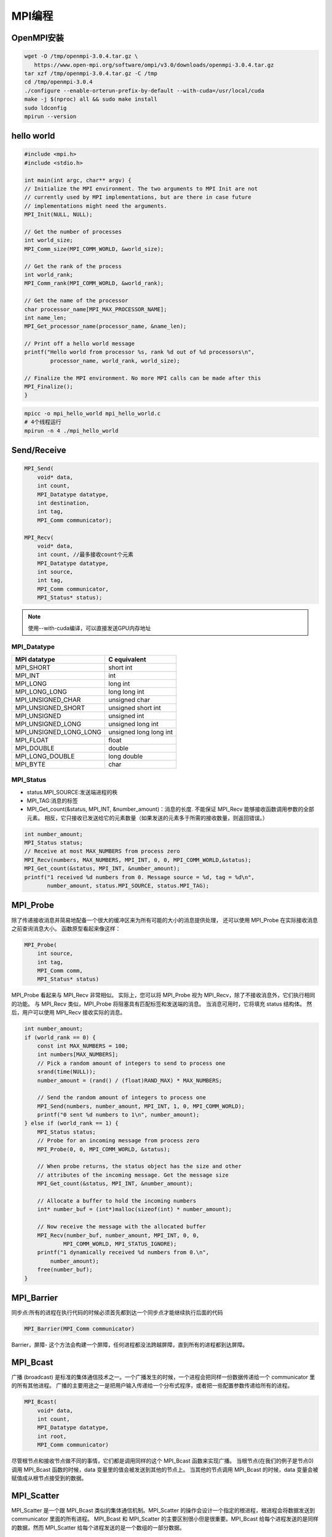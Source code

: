 MPI编程
=============================

OpenMPI安装
-------------------------
.. code-block:: shell

    wget -O /tmp/openmpi-3.0.4.tar.gz \
       https://www.open-mpi.org/software/ompi/v3.0/downloads/openmpi-3.0.4.tar.gz
    tar xzf /tmp/openmpi-3.0.4.tar.gz -C /tmp
    cd /tmp/openmpi-3.0.4
    ./configure --enable-orterun-prefix-by-default --with-cuda=/usr/local/cuda
    make -j $(nproc) all && sudo make install
    sudo ldconfig
    mpirun --version


hello world
----------------------
.. code-block:: cpp

    #include <mpi.h>
    #include <stdio.h>

    int main(int argc, char** argv) {
    // Initialize the MPI environment. The two arguments to MPI Init are not
    // currently used by MPI implementations, but are there in case future
    // implementations might need the arguments.
    MPI_Init(NULL, NULL);

    // Get the number of processes
    int world_size;
    MPI_Comm_size(MPI_COMM_WORLD, &world_size);

    // Get the rank of the process
    int world_rank;
    MPI_Comm_rank(MPI_COMM_WORLD, &world_rank);

    // Get the name of the processor
    char processor_name[MPI_MAX_PROCESSOR_NAME];
    int name_len;
    MPI_Get_processor_name(processor_name, &name_len);

    // Print off a hello world message
    printf("Hello world from processor %s, rank %d out of %d processors\n",
            processor_name, world_rank, world_size);

    // Finalize the MPI environment. No more MPI calls can be made after this
    MPI_Finalize();
    }

.. code-block:: shell

    mpicc -o mpi_hello_world mpi_hello_world.c
    # 4个线程运行
    mpirun -n 4 ./mpi_hello_world


Send/Receive
----------------------------
.. code-block:: cpp

    MPI_Send(
        void* data,
        int count,
        MPI_Datatype datatype,
        int destination,
        int tag,
        MPI_Comm communicator);

    MPI_Recv(
        void* data,
        int count, //最多接收count个元素
        MPI_Datatype datatype,
        int source,
        int tag,
        MPI_Comm communicator,
        MPI_Status* status);

.. note:: 

    使用--with-cuda编译，可以直接发送GPU内存地址


MPI_Datatype
```````````````````````
+------------------------+------------------------+
|      MPI datatype      |      C equivalent      |
+========================+========================+
| MPI_SHORT              | short int              |
+------------------------+------------------------+
| MPI_INT                | int                    |
+------------------------+------------------------+
| MPI_LONG               | long int               |
+------------------------+------------------------+
| MPI_LONG_LONG          | long long int          |
+------------------------+------------------------+
| MPI_UNSIGNED_CHAR      | unsigned char          |
+------------------------+------------------------+
| MPI_UNSIGNED_SHORT     | unsigned short int     |
+------------------------+------------------------+
| MPI_UNSIGNED           | unsigned int           |
+------------------------+------------------------+
| MPI_UNSIGNED_LONG      | unsigned long int      |
+------------------------+------------------------+
| MPI_UNSIGNED_LONG_LONG | unsigned long long int |
+------------------------+------------------------+
| MPI_FLOAT              | float                  |
+------------------------+------------------------+
| MPI_DOUBLE             | double                 |
+------------------------+------------------------+
| MPI_LONG_DOUBLE        | long double            |
+------------------------+------------------------+
| MPI_BYTE               | char                   |
+------------------------+------------------------+


MPI_Status
```````````````````````
* status.MPI_SOURCE:发送端进程的秩
* MPI_TAG:消息的标签
* MPI_Get_count(&status, MPI_INT, &number_amount)：消息的长度.
  不能保证 MPI_Recv 能够接收函数调用参数的全部元素。 相反，它只接收已发送给它的元素数量（如果发送的元素多于所需的接收数量，则返回错误。）

.. code-block:: cpp

    int number_amount;
    MPI_Status status;
    // Receive at most MAX_NUMBERS from process zero
    MPI_Recv(numbers, MAX_NUMBERS, MPI_INT, 0, 0, MPI_COMM_WORLD,&status);
    MPI_Get_count(&status, MPI_INT, &number_amount);
    printf("1 received %d numbers from 0. Message source = %d, tag = %d\n",
           number_amount, status.MPI_SOURCE, status.MPI_TAG);


MPI_Probe
-------------------------
除了传递接收消息并简易地配备一个很大的缓冲区来为所有可能的大小的消息提供处理，
还可以使用 MPI_Probe 在实际接收消息之前查询消息大小。 函数原型看起来像这样：

.. code-block:: cpp

    MPI_Probe(
        int source,
        int tag,
        MPI_Comm comm,
        MPI_Status* status)

MPI_Probe 看起来与 MPI_Recv 非常相似。 实际上，您可以将 MPI_Probe 视为 MPI_Recv，除了不接收消息外，它们执行相同的功能。 
与 MPI_Recv 类似，MPI_Probe 将阻塞具有匹配标签和发送端的消息。 当消息可用时，它将填充 status 结构体。 然后，用户可以使用 MPI_Recv 接收实际的消息。

.. code-block:: cpp

    int number_amount;
    if (world_rank == 0) {
        const int MAX_NUMBERS = 100;
        int numbers[MAX_NUMBERS];
        // Pick a random amount of integers to send to process one
        srand(time(NULL));
        number_amount = (rand() / (float)RAND_MAX) * MAX_NUMBERS;

        // Send the random amount of integers to process one
        MPI_Send(numbers, number_amount, MPI_INT, 1, 0, MPI_COMM_WORLD);
        printf("0 sent %d numbers to 1\n", number_amount);
    } else if (world_rank == 1) {
        MPI_Status status;
        // Probe for an incoming message from process zero
        MPI_Probe(0, 0, MPI_COMM_WORLD, &status);

        // When probe returns, the status object has the size and other
        // attributes of the incoming message. Get the message size
        MPI_Get_count(&status, MPI_INT, &number_amount);

        // Allocate a buffer to hold the incoming numbers
        int* number_buf = (int*)malloc(sizeof(int) * number_amount);

        // Now receive the message with the allocated buffer
        MPI_Recv(number_buf, number_amount, MPI_INT, 0, 0,
                MPI_COMM_WORLD, MPI_STATUS_IGNORE);
        printf("1 dynamically received %d numbers from 0.\n",
            number_amount);
        free(number_buf);
    }

MPI_Barrier
------------------------
同步点:所有的进程在执行代码的时候必须首先都到达一个同步点才能继续执行后面的代码

.. code-block:: cpp

    MPI_Barrier(MPI_Comm communicator)

Barrier，屏障- 这个方法会构建一个屏障，任何进程都没法跨越屏障，直到所有的进程都到达屏障。


MPI_Bcast
------------------------
广播 (broadcast) 是标准的集体通信技术之一。一个广播发生的时候，一个进程会把同样一份数据传递给一个 communicator 里的所有其他进程。
广播的主要用途之一是把用户输入传递给一个分布式程序，或者把一些配置参数传递给所有的进程。

.. image:: /images/C++/broadcast_pattern.png

.. code-block:: cpp

    MPI_Bcast(
        void* data,
        int count,
        MPI_Datatype datatype,
        int root,
        MPI_Comm communicator)

尽管根节点和接收节点做不同的事情，它们都是调用同样的这个 MPI_Bcast 函数来实现广播。
当根节点(在我们的例子是节点0)调用 MPI_Bcast 函数的时候，data 变量里的值会被发送到其他的节点上。
当其他的节点调用 MPI_Bcast 的时候，data 变量会被赋值成从根节点接受到的数据。

MPI_Scatter
------------------------
MPI_Scatter 是一个跟 MPI_Bcast 类似的集体通信机制。MPI_Scatter 的操作会设计一个指定的根进程，根进程会将数据发送到 communicator 里面的所有进程。
MPI_Bcast 和 MPI_Scatter 的主要区别很小但是很重要。MPI_Bcast 给每个进程发送的是同样的数据，然而 MPI_Scatter 给每个进程发送的是一个数组的一部分数据。

.. image:: /images/C++/broadcastvsscatter.png

.. code-block:: cpp

    MPI_Scatter(
        void* send_data,//根进程上的一个数据数组
        int send_count, // 发送给每个进程的数据数量
        MPI_Datatype send_datatype,//发送给每个进程的数据类型
        void* recv_data,
        int recv_count,
        MPI_Datatype recv_datatype,
        int root, //分发数组的根进程
        MPI_Comm communicator)

MPI_Gather
--------------------
MPI_Gather 跟 MPI_Scatter 是相反的。MPI_Gather 从好多进程里面收集数据到一个进程上面而不是从一个进程分发数据到多个进程。
这个机制对很多平行算法很有用，比如并行的排序和搜索。

.. image:: /images/C++/gather.png

跟MPI_Scatter类似，MPI_Gather从其他进程收集元素到根进程上面。元素是根据接收到的进程的秩排序的。

.. code-block:: cpp

    MPI_Gather(
        void* send_data,
        int send_count,
        MPI_Datatype send_datatype,
        void* recv_data,
        int recv_count,
        MPI_Datatype recv_datatype,
        int root,
        MPI_Comm communicator)

在MPI_Gather中，只有根进程需要一个有效的接收缓存。所有其他的调用进程可以传递NULL给recv_data。
另外，别忘记recv_count参数是从每个进程接收到的数据数量，而不是所有进程的数据总量之和。


MPI_Allgather
----------------------------
对于分发在所有进程上的一组数据来说，MPI_Allgather会收集所有数据到所有进程上。从最基础的角度来看，MPI_Allgather相当于一个MPI_Gather操作之后跟着一个MPI_Bcast操作

.. image:: /images/C++/allgather.png

就跟MPI_Gather一样，每个进程上的元素是根据他们的秩为顺序被收集起来的，只不过这次是收集到了所有进程上面。

MPI_Allgather的方法定义跟MPI_Gather几乎一样，只不过MPI_Allgather不需要root这个参数来指定根节点。

.. code-block:: cpp

    MPI_Allgather(
        void* send_data,
        int send_count,
        MPI_Datatype send_datatype,
        void* recv_data,
        int recv_count,
        MPI_Datatype recv_datatype,
        MPI_Comm communicator)

MPI_Reduce
----------------------
与 MPI_Gather 类似，MPI_Reduce 在每个进程上获取一个输入元素数组，并将输出元素数组返回给根进程。 输出元素包含减少的结果。

.. code-block:: cpp

    MPI_Reduce(
        void* send_data, 
        void* recv_data, 
        int count,
        MPI_Datatype datatype,
        MPI_Op op,
        int root,
        MPI_Comm communicator)

* send_data,  每个进程都希望归约的 datatype 类型元素的数组
* recv_data,  仅与具有 root 秩的进程相关，包含归约的结果，大小为sizeof（datatype）* count
* op 参数是您希望应用于数据的操作

+------------+------------------------------+
|     op     |             说明             |
+============+==============================+
| MPI_MAX    | 返回最大元素。               |
+------------+------------------------------+
| MPI_MIN    | 返回最小元素。               |
+------------+------------------------------+
| MPI_SUM    | 对元素求和。                 |
+------------+------------------------------+
| MPI_PROD   | 将所有元素相乘。             |
+------------+------------------------------+
| MPI_LAND   | 对元素执行逻辑与运算。       |
+------------+------------------------------+
| MPI_LOR    | 对元素执行逻辑或运算。       |
+------------+------------------------------+
| MPI_BAND   | 对元素的各个位按位与执行。   |
+------------+------------------------------+
| MPI_BOR    | 对元素的位执行按位或运算。   |
+------------+------------------------------+
| MPI_MAXLOC | 返回最大值和所在的进程的秩。 |
+------------+------------------------------+
| MPI_MINLOC | 返回最小值和所在的进程的秩。 |
+------------+------------------------------+

.. image:: /images/C++/mpi_reduce_1.png
.. image:: /images/C++/mpi_reduce_2.png

每个进程都有两个元素。 结果求和基于每个元素进行。 换句话说，不是将所有数组中的所有元素累加到一个元素中，而是将每个数组中的第 i 个元素累加到进程 0 结果数组中的第 i 个元素中。


MPI_Allreduce
--------------------
MPI_Allreduce 将归约值并将结果分配给所有进程。

.. code-block:: cpp

    MPI_Allreduce(
        void* send_data,
        void* recv_data,
        int count,
        MPI_Datatype datatype,
        MPI_Op op,
        MPI_Comm communicator)

MPI_Allreduce 与 MPI_Reduce 相同，不同之处在于它不需要根进程 ID（因为结果分配给所有进程）。

.. image:: /images/C++/mpi_allreduce_1.png


MPI_Comm_split
------------------------
MPI 允许您立即与通讯器中的所有进程进行对话，以执行诸如使用 MPI_Scatter 将数据从一个进程分发到多个进程或使用 MPI_Reduce 执行数据归约的操作。 
但是，到目前为止，我们仅使用了默认的通讯器 MPI_COMM_WORLD。

对于简单的应用程序，使用 MPI_COMM_WORLD 进行所有操作并不罕见，但是对于更复杂的用例，拥有更多的通讯器可能会有所帮助。 
例如，如果您想对网格中进程的子集执行计算。 例如，每一行中的所有进程都可能希望对一个值求和。 这将是第一个也是最常见的用于创建新的通讯器的函数：

.. code-block:: cpp

    MPI_Comm_split(
        MPI_Comm comm,
        int color,
        int key,
        MPI_Comm* newcomm)

MPI_Comm_split 通过基于输入值 color 和 key 将通讯器“拆分”为一组子通讯器来创建新的通讯器。 
在这里需要注意的是，原始的通讯器并没有消失，但是在每个进程中都会创建一个新的通讯器。 

* 第一个参数 comm 是通讯器，它将用作新通讯器的基础。 这可能是 MPI_COMM_WORLD，但也可能是其他任何通讯器。 
* 第二个参数 color 确定每个进程将属于哪个新的通讯器。 为 color 传递相同值的所有进程都分配给同一通讯器。 如果 color 为 MPI_UNDEFINED，则该进程将不包含在任何新的通讯器中。 
* 第三个参数 key 确定每个新通讯器中的顺序（秩）。 传递 key 最小值的进程将为 0，下一个最小值将为 1，依此类推。 如果存在平局，则在原始通讯器中秩较低的进程将是第一位。 
* 最后一个参数 newcomm 是 MPI 如何将新的通讯器返回给用户。


MPI_Comm_split_type
-------------------------------------
.. code-block:: cpp

    int MPI_Comm_split_type(MPI_Comm comm, int split_type, 
        int key, MPI_Info info, MPI_Comm *newcomm)

* comm​：表示输入的通信域（通常为一个已经创建好的communicator）。
* split_type​：表示划分类型，指定了如何划分communicator。目前MPI标准规定有以下划分类型：
  
  - MPI_COMM_TYPE_SHARED​：表示按照共享内存的方式划分。在具有共享内存的系统上，将进程划分到同一个共享内存区域中的communicator。
  - 其他自定义的划分类型：用户可以自己定义其他的划分类型，通过使用自定义的splitting function来实现特定的划分逻辑。
 
* key​：表示用于划分的键值。该键值与划分类型和通信域中每个进程的键值进行比较，决定进程在新的communicator中的划分。
* info​：表示可选的附加信息，通常用于进一步指定划分行为。
* newcomm​：表示输出参数，返回划分后的新communicator。

注意：MPI_Comm_split_type函数是一个collective操作，它需要在所有进程中同时调用，并且所有进程在调用结束后都能够得到相同的划分结果。



MPI_Comm_dup
------------------------
创建了一个通讯器的副本。





参考
------------------
https://mpitutorial.com/tutorials/


